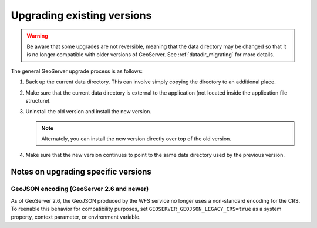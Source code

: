 .. _installation_upgrade:

Upgrading existing versions
===========================

.. warning:: Be aware that some upgrades are not reversible, meaning that the data directory may be changed so that it is no longer compatible with older versions of GeoServer. See :ref:`datadir_migrating` for more details.

The general GeoServer upgrade process is as follows:

#. Back up the current data directory. This can involve simply copying the directory to an additional place.

#. Make sure that the current data directory is external to the application (not located inside the application file structure).

#. Uninstall the old version and install the new version.

   .. note:: Alternately, you can install the new version directly over top of the old version.

#. Make sure that the new version continues to point to the same data directory used by the previous version.

Notes on upgrading specific versions
------------------------------------

GeoJSON encoding (GeoServer 2.6 and newer)
~~~~~~~~~~~~~~~~~~~~~~~~~~~~~~~~~~~~~~~~~~

As of GeoServer 2.6, the GeoJSON produced by the WFS service no longer uses a non-standard encoding for the CRS. To reenable this behavior for compatibility purposes, set ``GEOSERVER_GEOJSON_LEGACY_CRS=true`` as a system property, context parameter, or environment variable.
